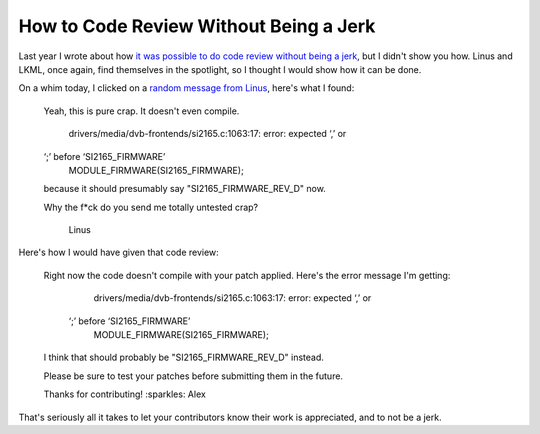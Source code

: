 How to Code Review Without Being a Jerk
=======================================

Last year I wrote about how `it was possible to do code review without being a
jerk`_, but I didn't show you how. Linus and LKML, once again, find themselves in
the spotlight, so I thought I would show how it can be done.

On a whim today, I clicked on a `random message from Linus`_, here's what I
found:

    Yeah, this is pure crap. It doesn't even compile.

      drivers/media/dvb-frontends/si2165.c:1063:17: error: expected ‘,’ or
    ‘;’ before ‘SI2165_FIRMWARE’
       MODULE_FIRMWARE(SI2165_FIRMWARE);

    because it should presumably say "SI2165_FIRMWARE_REV_D" now.

    Why the f*ck do you send me totally untested crap?

                     Linus


Here's how I would have given that code review:


    Right now the code doesn't compile with your patch applied. Here's the
    error message I'm getting:

          drivers/media/dvb-frontends/si2165.c:1063:17: error: expected ‘,’ or
        ‘;’ before ‘SI2165_FIRMWARE’
          MODULE_FIRMWARE(SI2165_FIRMWARE);

    I think that should probably be "SI2165_FIRMWARE_REV_D" instead.

    Please be sure to test your patches before submitting them in the future.

    Thanks for contributing! :sparkles:
    Alex

That's seriously all it takes to let your contributors know their work is
appreciated, and to not be a jerk.

.. _`it was possible to do code review without being a jerk`: https://alexgaynor.net/2013/jul/16/you-dont-have-be-jerk-code-review/
.. _`random message from Linus`: https://lkml.org/lkml/2014/10/3/407
